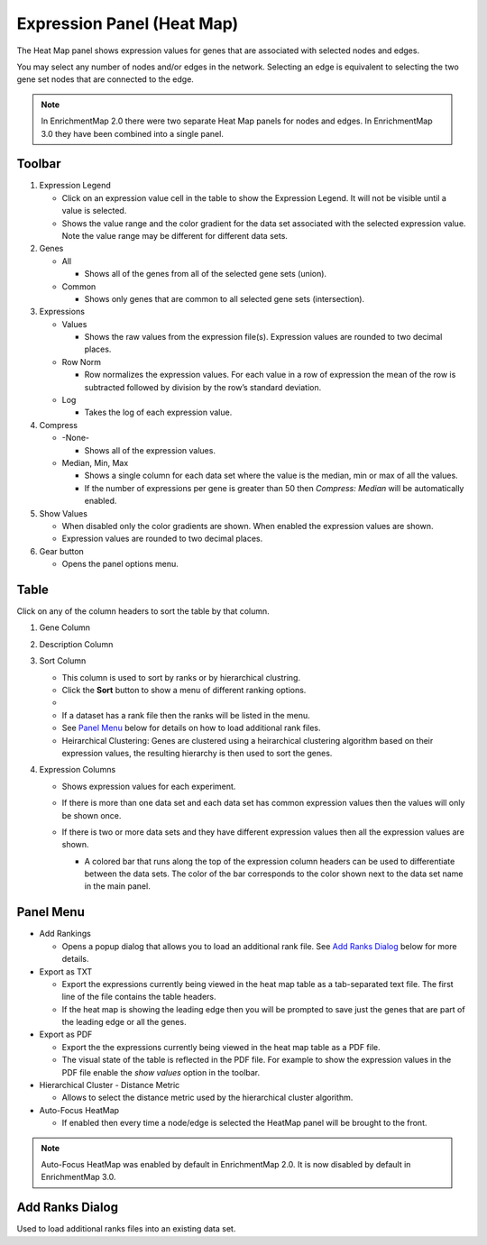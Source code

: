 .. _heat_map_panel:

Expression Panel (Heat Map)
===========================

The Heat Map panel shows expression values for genes that are associated with selected
nodes and edges. 

.. image:: images/heatmap/heatmap1.png

You may select any number of nodes and/or edges in the network.
Selecting an edge is equivalent to selecting the two gene set nodes that are connected to the edge.

.. note:: In EnrichmentMap 2.0 there were two separate Heat Map panels for nodes and edges.
          In EnrichmentMap 3.0 they have been combined into a single panel.

Toolbar
-------

.. image:: images/heatmap/toolbar_numbers.png

1. Expression Legend

   * Click on an expression value cell in the table to show the Expression Legend. It will not be visible
     until a value is selected.
   * Shows the value range and the color gradient for the data set associated with the selected 
     expression value. Note the value range may be different for different data sets.

2. Genes

   * All

     * Shows all of the genes from all of the selected gene sets (union).
    
   * Common

     * Shows only genes that are common to all selected gene sets (intersection).

3. Expressions

   * Values

     * Shows the raw values from the expression file(s). Expression values are rounded to 
       two decimal places.

   * Row Norm

     * Row normalizes the expression values. For each value in a row of expression the mean 
       of the row is subtracted followed by division by the row’s standard deviation.

   * Log

     * Takes the log of each expression value.

4. Compress

   * -None-

     * Shows all of the expression values.

   * Median, Min, Max

     * Shows a single column for each data set where the value is the median, min or max of all the
       values.
     * If the number of expressions per gene is greater than 50 then *Compress: Median* will be 
       automatically enabled.

5. Show Values

   * When disabled only the color gradients are shown. When enabled the expression values are shown.
   * Expression values are rounded to two decimal places.

6. Gear button

   * Opens the panel options menu.


Table
-----

.. image:: images/heatmap/table_numbers.png
   :width: 500px

.. |sort_menu| image:: images/heatmap/sort_menu.png
   :width: 200px

.. |panel_colors| image:: images/heatmap/panel_colors.png
   :width: 250px

.. |table_colors| image:: images/heatmap/table_colors.png
   :width: 550px

Click on any of the column headers to sort the table by that column.

1. Gene Column
2. Description Column
3. Sort Column

   * This column is used to sort by ranks or by hierarchical clustring.
   * Click the **Sort** button to show a menu of different ranking options.
   * |sort_menu|
   * If a dataset has a rank file then the ranks will be listed in the menu.
   * See `Panel Menu`_ below for details on how to load additional rank files.
   * Heirarchical Clustering: Genes are clustered using a heirarchical clustering algorithm based on
     their expression values, the resulting hierarchy is then used to sort the genes.

4. Expression Columns

   * Shows expression values for each experiment.
   * If there is more than one data set and each data set has common expression values then the values
     will only be shown once.
   * If there is two or more data sets and they have different expression values then all the expression
     values are shown.

     * A colored bar that runs along the top of the expression column headers can be used to differentiate
       between the data sets. The color of the bar corresponds to the color shown next to the data set
       name in the main panel.
    
       |panel_colors| 

       |table_colors|


Panel Menu
----------

.. MKTODO, the Export has changed to add more columns in 3.1, and the dialog is different.

.. image:: images/heatmap/panel_menu.png
   :width: 30%
   :align: right

* Add Rankings

  * Opens a popup dialog that allows you to load an additional rank file. See `Add Ranks Dialog`_ below
    for more details.

* Export as TXT

  * Export the expressions currently being viewed in the heat map table as a tab-separated 
    text file. The first line of the file contains the table headers.
  * If the heat map is showing the leading edge then you will be prompted
    to save just the genes that are part of the leading edge or all the genes.

* Export as PDF

  * Export the the expressions currently being viewed in the heat map table as a PDF file.
  * The visual state of the table is reflected in the PDF file. For example to show the expression values
    in the PDF file enable the *show values* option in the toolbar.

* Hierarchical Cluster - Distance Metric

  * Allows to select the distance metric used by the hierarchical cluster algorithm.

* Auto-Focus HeatMap

  * If enabled then every time a node/edge is selected the HeatMap panel will be 
    brought to the front.

.. note:: Auto-Focus HeatMap was enabled by default in EnrichmentMap 2.0. It is now disabled by
          default in EnrichmentMap 3.0.


Add Ranks Dialog
----------------

.. image:: images/heatmap/ranks_popup.png
   :width: 40%

Used to load additional ranks files into an existing data set. 